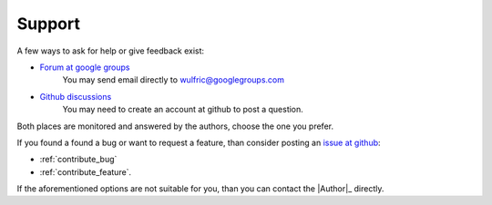 .. _support:

*******
Support
*******

A few ways to ask for help or give feedback exist:

* `Forum at google groups <https://groups.google.com/g/wulfric>`_
    You may send email directly to wulfric@googlegroups.com

* `Github discussions <https://github.com/adrybakov/wulfric/discussions>`_
    You may need to create an account at github to post a question.

Both places are  monitored and answered by the authors, choose the one you prefer.

If you found a found a bug or want to request a feature,
than consider posting an `issue at github <https://github.com/adrybakov/wulfric/issues>`_:

* :ref:`contribute_bug`
* :ref:`contribute_feature`.

If the aforementioned options are not suitable for you,
than you can contact the |Author|_ directly.
